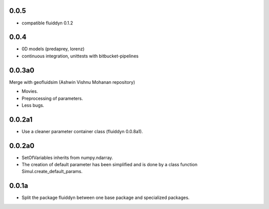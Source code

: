 
0.0.5
-----

- compatible fluiddyn 0.1.2


0.0.4
-----

- 0D models (predaprey, lorenz)
- continuous integration, unittests with bitbucket-pipelines

0.0.3a0
-------

Merge with geofluidsim (Ashwin Vishnu Mohanan repository)

- Movies.
- Preprocessing of parameters.
- Less bugs.

0.0.2a1
-------

- Use a cleaner parameter container class (fluiddyn 0.0.8a1).

0.0.2a0
-------

- SetOfVariables inherits from numpy.ndarray.

- The creation of default parameter has been simplified and is done
  by a class function Simul.create_default_params.

0.0.1a
------

- Split the package fluiddyn between one base package and specialized
  packages.
